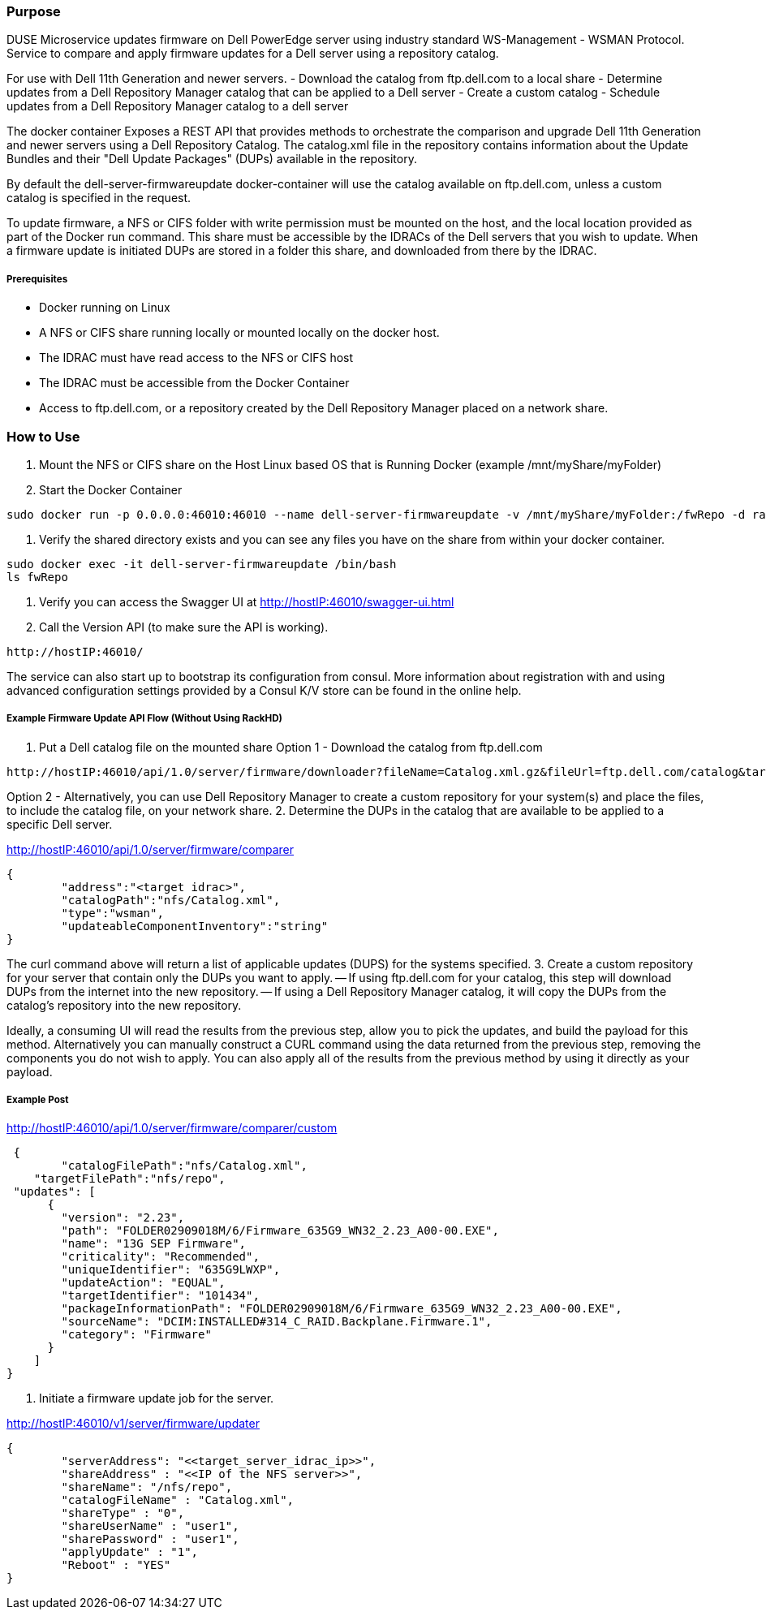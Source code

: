 Purpose
~~~~~~~

DUSE Microservice updates firmware on Dell PowerEdge server using industry standard WS-Management - WSMAN Protocol. Service to compare and apply firmware updates for a Dell server using a repository catalog. 

For use with Dell 11th Generation and newer servers. 
- Download the catalog from ftp.dell.com to a local share
- Determine updates from a Dell Repository Manager catalog that can be applied to a Dell server
- Create a custom catalog
- Schedule updates from a Dell Repository Manager catalog to a dell server

The docker container Exposes a REST API that provides methods to orchestrate the comparison and upgrade Dell 11th Generation and newer servers using a Dell Repository Catalog.   The catalog.xml file in the repository contains information about the Update Bundles and their "Dell Update Packages" (DUPs) available in the repository.

By default the dell-server-firmwareupdate docker-container will use the catalog available on ftp.dell.com, unless a custom catalog is specified in the request.

To update firmware, a NFS or CIFS folder with write permission must be mounted on the host, and the local location provided as part of the Docker run command. This share must be accessible by the IDRACs of the Dell servers that you wish to update.  When a firmware update is initiated DUPs are stored in a folder this share, and downloaded from there by the IDRAC.

Prerequisites
+++++++++++++
- Docker running on Linux
- A NFS or CIFS share running locally or mounted locally on the docker host. 
- The IDRAC must have read access to the NFS or CIFS host
- The IDRAC must be accessible from the Docker Container
- Access to ftp.dell.com, or a repository created by the Dell Repository Manager placed on a network share.

How to Use
~~~~~~~~~~

1. Mount the NFS or CIFS share on the Host Linux based OS that is Running Docker (example /mnt/myShare/myFolder)
2. Start the Docker Container

....
sudo docker run -p 0.0.0.0:46010:46010 --name dell-server-firmwareupdate -v /mnt/myShare/myFolder:/fwRepo -d rackhd/dell-server-firmwareupdate:1.0.0
....
3.  Verify the shared directory exists and you can see any files you have on the share from within your docker container.
....
sudo docker exec -it dell-server-firmwareupdate /bin/bash
ls fwRepo
....

4.  Verify you can access the Swagger UI at http://hostIP:46010/swagger-ui.html
5.  Call the Version API (to make sure the API is working).
.....
http://hostIP:46010/
.....
The service can also start up to bootstrap its configuration from consul. More information about registration with and using advanced configuration settings provided by a Consul K/V store can be found in the online help.

Example Firmware Update API Flow (Without Using RackHD)
+++++++++++++++++++++++++++++++++++++++++++++++++++++++

1. Put a Dell catalog file on the mounted share
Option 1 - Download the catalog from ftp.dell.com
....
http://hostIP:46010/api/1.0/server/firmware/downloader?fileName=Catalog.xml.gz&fileUrl=ftp.dell.com/catalog&targetLocation=/fwRepo
....
Option 2 - Alternatively, you can use Dell Repository Manager to create a custom repository for your system(s) and place the files, to include the catalog file, on your network share.
2. Determine the DUPs in the catalog that are available to be applied to a specific Dell server.

http://hostIP:46010/api/1.0/server/firmware/comparer
....
{
	"address":"<target idrac>",
	"catalogPath":"nfs/Catalog.xml",
	"type":"wsman",
	"updateableComponentInventory":"string"
} 
....
The curl command above will return a list of applicable updates (DUPS) for the systems specified. 
3. Create a custom repository for your server that contain only the DUPs you want to apply.  
-- If using ftp.dell.com for your catalog, this step will download DUPs from the internet into the new repository.  
-- If using a Dell Repository Manager catalog, it will copy the DUPs from the catalog's repository into the new repository.

Ideally, a consuming UI will read the results from the previous step, allow you to pick the updates, and build the payload for this method. Alternatively you can manually construct a CURL command using the data returned from the previous step, removing the components you do not wish to apply.  You can also apply all of the results from the previous method by using it directly as your payload.

Example Post
++++++++++++

http://hostIP:46010/api/1.0/server/firmware/comparer/custom

....
 {
	"catalogFilePath":"nfs/Catalog.xml",
    "targetFilePath":"nfs/repo",
 "updates": [
      {
        "version": "2.23",
        "path": "FOLDER02909018M/6/Firmware_635G9_WN32_2.23_A00-00.EXE",
        "name": "13G SEP Firmware",
        "criticality": "Recommended",
        "uniqueIdentifier": "635G9LWXP",
        "updateAction": "EQUAL",
        "targetIdentifier": "101434",
        "packageInformationPath": "FOLDER02909018M/6/Firmware_635G9_WN32_2.23_A00-00.EXE",
        "sourceName": "DCIM:INSTALLED#314_C_RAID.Backplane.Firmware.1",
        "category": "Firmware"
      }
    ]
}
....

4. Initiate a firmware update job for the server.

http://hostIP:46010/v1/server/firmware/updater

.....
{
	"serverAddress": "<<target_server_idrac_ip>>",
	"shareAddress" : "<<IP of the NFS server>>",
	"shareName": "/nfs/repo",
	"catalogFileName" : "Catalog.xml",
	"shareType" : "0",
	"shareUserName" : "user1",
	"sharePassword" : "user1",
	"applyUpdate" : "1",
	"Reboot" : "YES"  
}
.....
